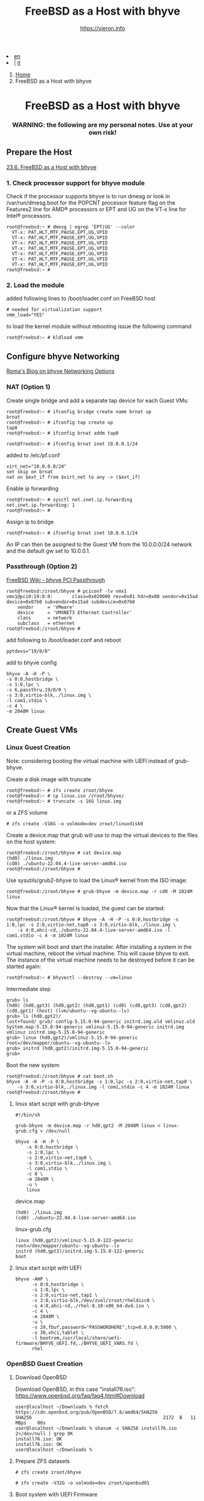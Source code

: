 #+HTML_HEAD: <link rel="stylesheet" type="text/css" href="/style.css" />


#+begin_export html
<div class="lang">
<li><a href="bhyve.html">en</a>&nbsp;</li>
<li> | <a href="/it/FreeBSD/bhyve.html">it</a></li>
</div>
#+end_export

#+begin_export html
<nav class="crumbs">
  <ol>
    <li class="crumb"><a href="/index.html">Home</a></li>
    <li class="crumb">FreeBSD as a Host with bhyve</li>
  </ol>
</nav>
#+end_export


#+TITLE: FreeBSD as a Host with bhyve
#+AUTHOR: https://vieron.info
# Disable super/subscripting 
#+OPTIONS: ^:nil
#+OPTIONS: toc:nil


@@html:<h1 style="text-align: center;">@@FreeBSD as a Host with bhyve@@html:</h1>@@
@@html:<h3 style="text-align: center;">@@WARNING: the following are my personal notes. Use at your own risk!@@html:</h3>@@


** Prepare the Host


[[https://docs.freebsd.org/en/books/handbook/virtualization/#virtualization-host-bhyve][23.6. FreeBSD as a Host with bhyve]]


*** 1. Check processor support for bhyve module
Check if the processor supports bhyve is to run dmesg or look in /var/run/dmesg.boot for the POPCNT processor feature flag on the Features2 line for AMD® processors or EPT and UG on the VT-x line for Intel® processors.

#+begin_example
root@freebsd:~ # dmesg | egrep 'EPT|UG' --color
  VT-x: PAT,HLT,MTF,PAUSE,EPT,UG,VPID
  VT-x: PAT,HLT,MTF,PAUSE,EPT,UG,VPID
  VT-x: PAT,HLT,MTF,PAUSE,EPT,UG,VPID
  VT-x: PAT,HLT,MTF,PAUSE,EPT,UG,VPID
  VT-x: PAT,HLT,MTF,PAUSE,EPT,UG,VPID
  VT-x: PAT,HLT,MTF,PAUSE,EPT,UG,VPID
  VT-x: PAT,HLT,MTF,PAUSE,EPT,UG,VPID
root@freebsd:~ #
#+end_example

*** 2. Load the module
added following lines to /boot/loader.conf on FreeBSD host
#+begin_example
# needed for virtualization support
vmm_load="YES"
#+end_example

to load the kernel module without rebooting issue the following command
#+begin_example
root@freebsd:~ # kldload vmm
#+end_example

** Configure bhyve Networking
[[https://empt1e.blogspot.com/2016/10/bhyve-networking-options.html][Roma's Blog on bhyve Networking Options]]
*** NAT (Option 1)

Create single bridge and add a separate tap device for each Guest VMs:
#+begin_example
root@freebsd:~ # ifconfig bridge create name brnat up
brnat
root@freebsd:~ # ifconfig tap create up
tap0
root@freebsd:~ # ifconfig brnat addm tap0

root@freebsd:~ # ifconfig brnat inet 10.0.0.1/24
#+end_example

added to /etc/pf.conf
#+begin_example
virt_net="10.0.0.0/24"
set skip on brnat
nat on $ext_if from $virt_net to any -> ($ext_if)
#+end_example

Enable ip forwarding
#+begin_example
root@freebsd:~ # sysctl net.inet.ip.forwarding
net.inet.ip.forwarding: 1
root@freebsd:~ #
#+end_example

Assign ip to bridge
#+begin_example
root@freebsd:~ # ifconfig brnat inet 10.0.0.1/24
#+end_example

An IP can then be assigned to the Guest VM from the 10.0.0.0/24 network and the default gw set to 10.0.0.1.





*** Passthrough (Option 2)


[[https://wiki.freebsd.org/bhyve/pci_passthru][FreeBSD Wiki - bhyve PCI Passthrough]]

#+begin_example
root@freebsd:/zroot/bhyve # pciconf -lv vmx1
vmx1@pci0:19:0:0:       class=0x020000 rev=0x01 hdr=0x00 vendor=0x15ad device=0x07b0 subvendor=0x15ad subdevice=0x07b0
    vendor     = 'VMware'
    device     = 'VMXNET3 Ethernet Controller'
    class      = network
    subclass   = ethernet
root@freebsd:/zroot/bhyve #
#+end_example

add following to /boot/loader.conf and reboot
#+begin_example
pptdevs="19/0/0"
#+end_example

add to bhyve config
#+begin_example
bhyve -A -H -P \
-s 0:0,hostbridge \
-s 1:0,lpc \
-s 6,passthru,19/0/0 \
-s 3:0,virtio-blk,./linux.img \
-l com1,stdio \
-c 4 \
-m 2048M linux
#+end_example









** Create Guest VMs
*** Linux Guest Creation

Note: considering booting the virtual machine with UEFI instead of grub-bhyve.

Create a disk image with truncate
#+begin_example
root@freebsd:~ # zfs create zroot/bhyve
root@freebsd:~ # cp linux.iso /zroot/bhyve/
root@freebsd:~ # truncate -s 16G linux.img
#+end_example

or a ZFS volume
#+begin_example
# zfs create -V16G -o volmode=dev zroot/linuxdisk0
#+end_example

Create a device.map that grub will use to map the virtual devices to the files on the host system:
#+begin_example
root@freebsd:/zroot/bhyve # cat device.map
(hd0) ./linux.img
(cd0) ./ubuntu-22.04.4-live-server-amd64.iso
root@freebsd:/zroot/bhyve #
#+end_example


Use sysutils/grub2-bhyve to load the Linux® kernel from the ISO image:
#+begin_example
root@freebsd:/zroot/bhyve # grub-bhyve -m device.map -r cd0 -M 1024M linux
#+end_example

Now that the Linux® kernel is loaded, the guest can be started:
#+begin_example
root@freebsd:/zroot/bhyve # bhyve -A -H -P -s 0:0,hostbridge -s 1:0,lpc -s 2:0,virtio-net,tap0 -s 3:0,virtio-blk,./linux.img \
    -s 4:0,ahci-cd,./ubuntu-22.04.4-live-server-amd64.iso -l com1,stdio -c 4 -m 1024M linux
#+end_example

The system will boot and start the installer. After installing a system in the virtual machine, reboot the virtual machine. This will cause bhyve to exit. The instance of the virtual machine needs to be destroyed before it can be started again:


#+begin_example
root@freebsd:~ # bhyvectl --destroy --vm=linux
#+end_example

Intermediate step
#+begin_example
grub> ls
(hd0) (hd0,gpt3) (hd0,gpt2) (hd0,gpt1) (cd0) (cd0,gpt3) (cd0,gpt2) (cd0,gpt1) (host) (lvm/ubuntu--vg-ubuntu--lv)
grub> ls (hd0,gpt2)/
lost+found/ grub/ config-5.15.0-94-generic initrd.img.old vmlinuz.old System.map-5.15.0-94-generic vmlinuz-5.15.0-94-generic initrd.img
vmlinuz initrd.img-5.15.0-94-generic
grub> linux (hd0,gpt2)/vmlinuz-5.15.0-94-generic root=/dev/mapper/ubuntu--vg-ubuntu--lv
grub> initrd (hd0,gpt2)/initrd.img-5.15.0-94-generic
grub>
#+end_example


Boot the new system
#+begin_example
root@freebsd:/zroot/bhyve # cat boot.sh
bhyve -A -H -P -s 0:0,hostbridge -s 1:0,lpc -s 2:0,virtio-net,tap0 \
    -s 3:0,virtio-blk,./linux.img -l com1,stdio -c 4 -m 1024M linux
root@freebsd:/zroot/bhyve #
#+end_example




**** linux start script with grub-bhyve
#+begin_example
#!/bin/sh

grub-bhyve -m device.map -r hd0,gpt2 -M 2048M linux < linux-grub.cfg > /dev/null

bhyve -A -H -P \
    -s 0:0,hostbridge \
    -s 1:0,lpc \
    -s 2:0,virtio-net,tap0 \
    -s 3:0,virtio-blk,./linux.img \
    -l com1,stdio \
    -c 8 \
    -m 2048M \
    -u \
    linux
#+end_example

device.map
#+begin_example
(hd0) ./linux.img
(cd0) ./ubuntu-22.04.4-live-server-amd64.iso
#+end_example

linux-grub.cfg
#+begin_example
linux (hd0,gpt2)/vmlinuz-5.15.0-122-generic root=/dev/mapper/ubuntu--vg-ubuntu--lv
initrd (hd0,gpt2)/initrd.img-5.15.0-122-generic
boot
#+end_example


**** linux start script  with UEFI
#+begin_example
bhyve -AHP \
      -s 0:0,hostbridge \
      -s 1:0,lpc \
      -s 2:0,virtio-net,tap1 \
      -s 3:0,virtio-blk,/dev/zvol/zroot/rheldisc0 \
      -s 4:0,ahci-cd,./rhel-8.10-x86_64-dvd.iso \
      -c 4 \
      -m 2048M \
      -u \
      -s 29,fbuf,password="PASSWORDHERE",tcp=0.0.0.0:5900 \
      -s 30,xhci,tablet \
      -l bootrom,/usr/local/share/uefi-firmware/BHYVE_UEFI.fd,./BHYVE_UEFI_VARS.fd \
      rhel
#+end_example

*** OpenBSD Guest Creation

**** Download OpenBSD


Download OpenBSD, in this case "install76.iso":
https://www.openbsd.org/faq/faq4.html#Download

#+begin_example
user@localhost ~/Downloads % fetch https://cdn.openbsd.org/pub/OpenBSD/7.6/amd64/SHA256
SHA256                                                2172  B   11 MBps    00s
user@localhost ~/Downloads % shasum -c SHA256 install76.iso 2>/dev/null | grep OK
install76.iso: OK
install76.iso: OK
user@localhost ~/Downloads %
#+end_example


**** Prepare ZFS datasets

#+begin_example
# zfs create zroot/bhyve
#+end_example

#+begin_example
# zfs create -V32G -o volmode=dev zroot/openbsd01
#+end_example


**** Boot system with UEFI Firmware


Install sysutils/bhyve-firmware port or package.

Create a per-guest-copy of the variables template file:
#+begin_example
# cp /usr/local/share/uefi-firmware/BHYVE_UEFI_VARS.fd /zroot/bhyve/openbsd/BHYVE_UEFI_VARS.fd
#+end_example


and add the variables file to the bhyve arguments:

#+begin_example
# bhyve -AHP -s 0:0,hostbridge \
        -s 1:0,lpc \
  	-s 2:0,virtio-net,tap1 \
        -s 3:0,virtio-blk,/dev/zvol/zroot/openbsd01 \
	-s 4:0,ahci-cd,./install76.iso \
        -c 4 \
        -m 1024M \
	-l bootrom,/usr/local/share/uefi-firmware/BHYVE_UEFI.fd,/zroot/bhyve/openbsd/BHYVE_UEFI_VARS.fd \
	opensbsd
#+end_example

enable VNC access:
#+begin_example
# bhyve -AHP -s 0:0,hostbridge \
        -s 1:0,lpc \
  	-s 2:0,virtio-net,tap1 \
        -s 3:0,virtio-blk,/dev/zvol/zroot/openbsd01 \
	-s 4:0,ahci-cd,./install76.iso \
        -c 4 \
        -m 1024M \
	-l bootrom,/usr/local/share/uefi-firmware/BHYVE_UEFI.fd,/zroot/bhyve/openbsd/BHYVE_UEFI_VARS.fd \
        -s 29,fbuf,password="PASSWORDHERE",tcp=0.0.0.0:5900 \
	opensbsd
#+end_example

** Start VMs when FreeBSD Host boots

crontab
#+begin_example
root@freebsd:~ # crontab -l
@reboot /zroot/bhyve/linux-nat.sh
@reboot cd /zroot/bhyve/ubuntu; /usr/local/bin/tmux new-session -d -s "ubuntu" /zroot/bhyve/ubuntu/linux-start.sh
root@freebsd:~ #
#+end_example

/zroot/bhyve/linux-nat.sh
#+begin_example
root@freebsd:~ # cat /zroot/bhyve/linux-nat.sh
#!/bin/sh

ifconfig bridge create name brnat up
ifconfig tap create up
ifconfig tap create up
ifconfig brnat addm tap0
ifconfig brnat addm tap1
ifconfig brnat inet 10.0.0.1/24
root@freebsd:~ #
#+end_example



#+begin_export html
<hr>
#+end_export
